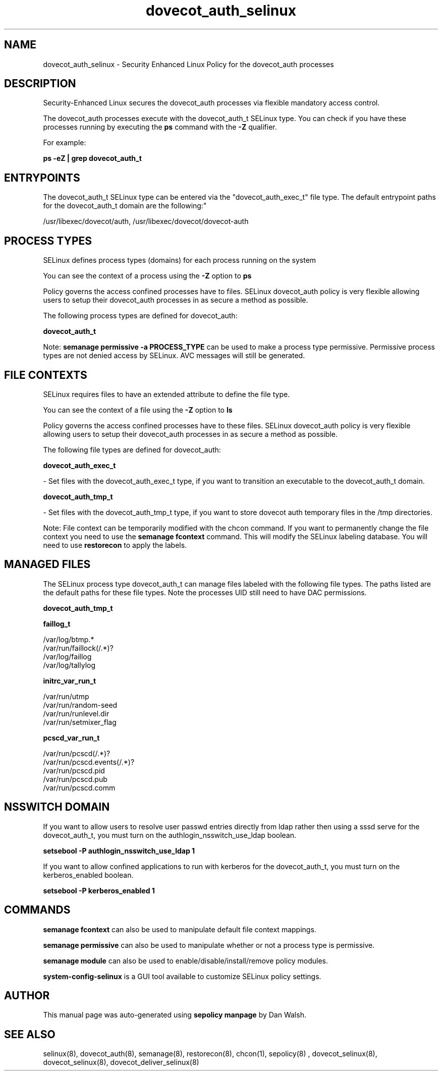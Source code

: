 .TH  "dovecot_auth_selinux"  "8"  "12-11-01" "dovecot_auth" "SELinux Policy documentation for dovecot_auth"
.SH "NAME"
dovecot_auth_selinux \- Security Enhanced Linux Policy for the dovecot_auth processes
.SH "DESCRIPTION"

Security-Enhanced Linux secures the dovecot_auth processes via flexible mandatory access control.

The dovecot_auth processes execute with the dovecot_auth_t SELinux type. You can check if you have these processes running by executing the \fBps\fP command with the \fB\-Z\fP qualifier.

For example:

.B ps -eZ | grep dovecot_auth_t


.SH "ENTRYPOINTS"

The dovecot_auth_t SELinux type can be entered via the "dovecot_auth_exec_t" file type.  The default entrypoint paths for the dovecot_auth_t domain are the following:"

/usr/libexec/dovecot/auth, /usr/libexec/dovecot/dovecot-auth
.SH PROCESS TYPES
SELinux defines process types (domains) for each process running on the system
.PP
You can see the context of a process using the \fB\-Z\fP option to \fBps\bP
.PP
Policy governs the access confined processes have to files.
SELinux dovecot_auth policy is very flexible allowing users to setup their dovecot_auth processes in as secure a method as possible.
.PP
The following process types are defined for dovecot_auth:

.EX
.B dovecot_auth_t
.EE
.PP
Note:
.B semanage permissive -a PROCESS_TYPE
can be used to make a process type permissive. Permissive process types are not denied access by SELinux. AVC messages will still be generated.

.SH FILE CONTEXTS
SELinux requires files to have an extended attribute to define the file type.
.PP
You can see the context of a file using the \fB\-Z\fP option to \fBls\bP
.PP
Policy governs the access confined processes have to these files.
SELinux dovecot_auth policy is very flexible allowing users to setup their dovecot_auth processes in as secure a method as possible.
.PP
The following file types are defined for dovecot_auth:


.EX
.PP
.B dovecot_auth_exec_t
.EE

- Set files with the dovecot_auth_exec_t type, if you want to transition an executable to the dovecot_auth_t domain.


.EX
.PP
.B dovecot_auth_tmp_t
.EE

- Set files with the dovecot_auth_tmp_t type, if you want to store dovecot auth temporary files in the /tmp directories.


.PP
Note: File context can be temporarily modified with the chcon command.  If you want to permanently change the file context you need to use the
.B semanage fcontext
command.  This will modify the SELinux labeling database.  You will need to use
.B restorecon
to apply the labels.

.SH "MANAGED FILES"

The SELinux process type dovecot_auth_t can manage files labeled with the following file types.  The paths listed are the default paths for these file types.  Note the processes UID still need to have DAC permissions.

.br
.B dovecot_auth_tmp_t


.br
.B faillog_t

	/var/log/btmp.*
.br
	/var/run/faillock(/.*)?
.br
	/var/log/faillog
.br
	/var/log/tallylog
.br

.br
.B initrc_var_run_t

	/var/run/utmp
.br
	/var/run/random-seed
.br
	/var/run/runlevel\.dir
.br
	/var/run/setmixer_flag
.br

.br
.B pcscd_var_run_t

	/var/run/pcscd(/.*)?
.br
	/var/run/pcscd\.events(/.*)?
.br
	/var/run/pcscd\.pid
.br
	/var/run/pcscd\.pub
.br
	/var/run/pcscd\.comm
.br

.SH NSSWITCH DOMAIN

.PP
If you want to allow users to resolve user passwd entries directly from ldap rather then using a sssd serve for the dovecot_auth_t, you must turn on the authlogin_nsswitch_use_ldap boolean.

.EX
.B setsebool -P authlogin_nsswitch_use_ldap 1
.EE

.PP
If you want to allow confined applications to run with kerberos for the dovecot_auth_t, you must turn on the kerberos_enabled boolean.

.EX
.B setsebool -P kerberos_enabled 1
.EE

.SH "COMMANDS"
.B semanage fcontext
can also be used to manipulate default file context mappings.
.PP
.B semanage permissive
can also be used to manipulate whether or not a process type is permissive.
.PP
.B semanage module
can also be used to enable/disable/install/remove policy modules.

.PP
.B system-config-selinux
is a GUI tool available to customize SELinux policy settings.

.SH AUTHOR
This manual page was auto-generated using
.B "sepolicy manpage"
by Dan Walsh.

.SH "SEE ALSO"
selinux(8), dovecot_auth(8), semanage(8), restorecon(8), chcon(1), sepolicy(8)
, dovecot_selinux(8), dovecot_selinux(8), dovecot_deliver_selinux(8)